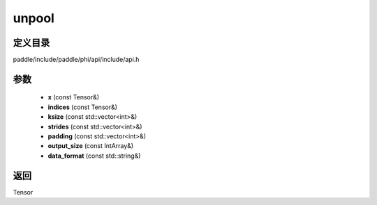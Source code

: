 .. _cn_api_paddle_experimental_unpool:

unpool
-------------------------------

.. cpp:function:: Tensor unpool ( const Tensor & x , const Tensor & indices , const std::vector<int> & ksize , const std::vector<int> & strides , const std::vector<int> & padding , const IntArray & output_size , const std::string & data_format ) 



定义目录
:::::::::::::::::::::
paddle/include/paddle/phi/api/include/api.h

参数
:::::::::::::::::::::
	- **x** (const Tensor&)
	- **indices** (const Tensor&)
	- **ksize** (const std::vector<int>&)
	- **strides** (const std::vector<int>&)
	- **padding** (const std::vector<int>&)
	- **output_size** (const IntArray&)
	- **data_format** (const std::string&)

返回
:::::::::::::::::::::
Tensor
